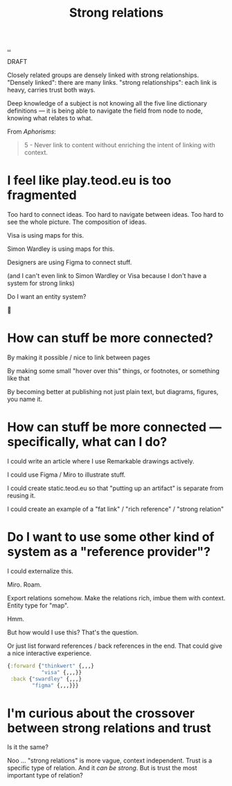 :PROPERTIES:
:ID: 276c7103-9366-4326-8cfd-3c0871be3c64
:END:
#+title: Strong relations

[[./..][..]]

DRAFT

Closely related groups are densely linked with strong relationships.
"Densely linked": there are many links.
"strong relationships": each link is heavy, carries trust both ways.

Deep knowledge of a subject is not knowing all the five line dictionary definitions --- it is being able to navigate the field from node to node, knowing what relates to what.

From /Aphorisms/:

#+begin_quote
5 - Never link to content without enriching the intent of linking with context.
#+end_quote

* I feel like play.teod.eu is too fragmented
Too hard to connect ideas.
Too hard to navigate between ideas.
Too hard to see the whole picture. The composition of ideas.

Visa is using maps for this.

Simon Wardley is using maps for this.

Designers are using Figma to connect stuff.

(and I can't even link to Simon Wardley or Visa because I don't have a system for strong links)

Do I want an entity system?

🤔
* How can stuff be more connected?
By making it possible / nice to link between pages

By making some small "hover over this" things, or footnotes, or something like that

By becoming better at publishing not just plain text, but diagrams, figures, you name it.
* How can stuff be more connected --- specifically, what can I do?
I could write an article where I use Remarkable drawings actively.

I could use Figma / Miro to illustrate stuff.

I could create static.teod.eu so that "putting up an artifact" is separate from reusing it.

I could create an example of a "fat link" / "rich reference" / "strong relation"
* Do I want to use some other kind of system as a "reference provider"?
I could externalize this.

Miro. Roam.

Export relations somehow.
Make the relations rich, imbue them with context.
Entity type for "map".

Hmm.

But how would I use this?
That's the question.

Or just list forward references / back references in the end.
That could give a nice interactive experience.

#+begin_src clojure
{:forward {"thinkwert" {,,,}
           "visa" {,,,}}
 :back {"swardley" {,,,}
        "figma" {,,,}}}
#+end_src
* I'm curious about the crossover between strong relations and trust
Is it the same?

Noo ... "strong relations" is more vague, context independent.
Trust is a specific type of relation.
And it /can be strong/.
But is trust the most important type of relation?
